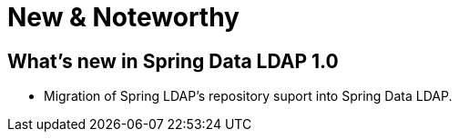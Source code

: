 [[new-features]]
= New & Noteworthy

[[new-features.1.0]]
== What's new in Spring Data LDAP 1.0
* Migration of Spring LDAP's repository suport into Spring Data LDAP.
